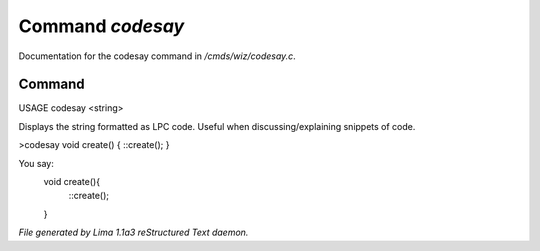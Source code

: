 Command *codesay*
******************

Documentation for the codesay command in */cmds/wiz/codesay.c*.

Command
=======

USAGE codesay <string>

Displays the string formatted as LPC code.
Useful when discussing/explaining snippets of code.

>codesay void create() { ::create(); }

You say:
        void create(){
            ::create();
        }



*File generated by Lima 1.1a3 reStructured Text daemon.*

